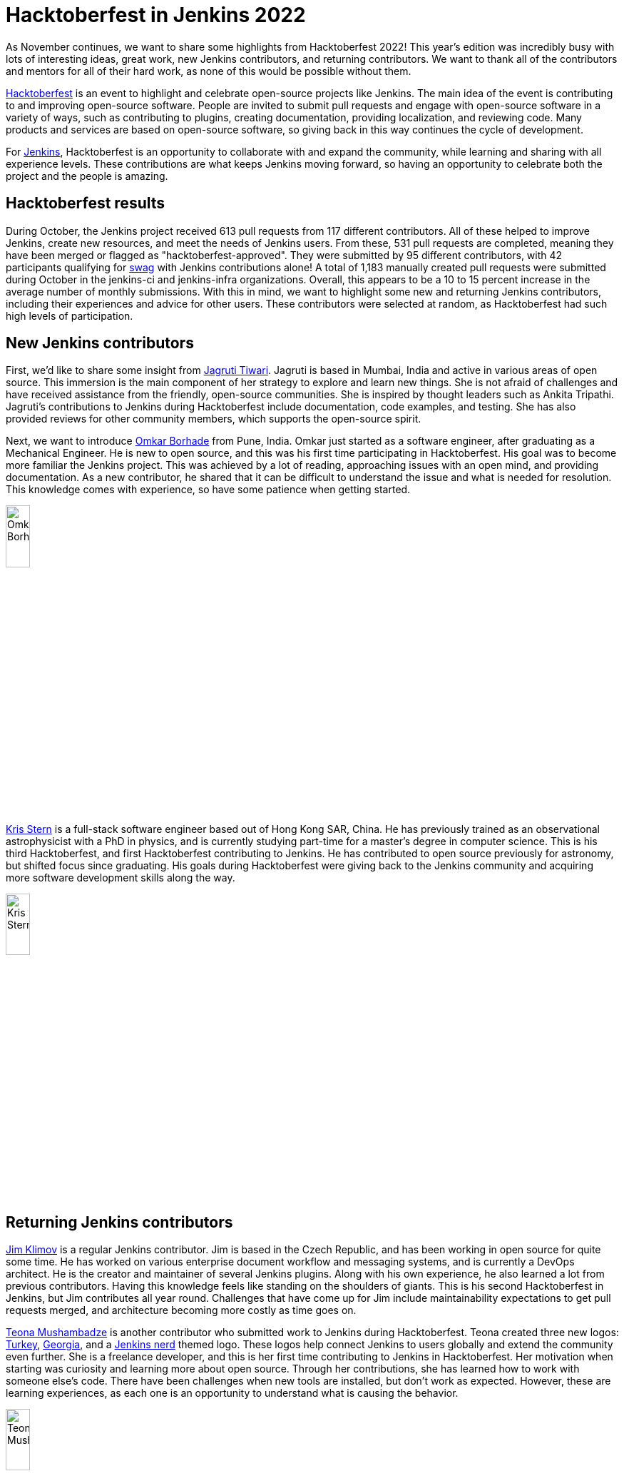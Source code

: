 = Hacktoberfest in Jenkins 2022
:page-tags: hacktoberfest, event, community, newcomer, outreach-programs

:page-author: kmartens27
:page-opengraph: ../../images/images/hacktoberfest/hacktoberfest_2022_social.png

As November continues, we want to share some highlights from Hacktoberfest 2022!
This year's edition was incredibly busy with lots of interesting ideas, great work, new Jenkins contributors, and returning contributors. 
We want to thank all of the contributors and mentors for all of their hard work, as none of this would be possible without them.

link:https://hacktoberfest.com/[Hacktoberfest] is an event to highlight and celebrate open-source projects like Jenkins.
The main idea of the event is contributing to and improving open-source software.
People are invited to submit pull requests and engage with open-source software in a variety of ways, such as contributing to plugins, creating documentation, providing localization, and reviewing code. 
Many products and services are based on open-source software, so giving back in this way continues the cycle of development.

For link:/events/hacktoberfest/faq/[Jenkins], Hacktoberfest is an opportunity to collaborate with and expand the community, while learning and sharing with all experience levels.
These contributions are what keeps Jenkins moving forward, so having an opportunity to celebrate both the project and the people is amazing.

== Hacktoberfest results

During October, the Jenkins project received 613 pull requests from 117 different contributors.
All of these helped to improve Jenkins, create new resources, and meet the needs of Jenkins users.
From these, 531 pull requests are completed, meaning they have been merged or flagged as "hacktoberfest-approved".
They were submitted by 95 different contributors, with 42 participants qualifying for link:https://hacktoberfest.com/participation/#contributors[swag] with Jenkins contributions alone!
A total of 1,183 manually created pull requests were submitted during October in the jenkins-ci and jenkins-infra organizations.
Overall, this appears to be a 10 to 15 percent increase in the average number of monthly submissions.
With this in mind, we want to highlight some new and returning Jenkins contributors, including their experiences and advice for other users.
These contributors were selected at random, as Hacktoberfest had such high levels of participation.

== New Jenkins contributors

First, we'd like to share some insight from link:https://github.com/Jagrutiti[Jagruti Tiwari]. 
Jagruti is based in Mumbai, India and active in various areas of open source.
This immersion is the main component of her strategy to explore and learn new things.
She is not afraid of challenges and have received assistance from the friendly, open-source communities. 
She is inspired by thought leaders such as Ankita Tripathi.
Jagruti's contributions to Jenkins during Hacktoberfest include documentation, code examples, and testing.
She has also provided reviews for other community members, which supports the open-source spirit.

Next, we want to introduce link:https://github.com/OmkarBorhade98[Omkar Borhade] from Pune, India.
Omkar just started as a software engineer, after graduating as a Mechanical Engineer.
He is new to open source, and this was his first time participating in Hacktoberfest.
His goal was to become more familiar the Jenkins project.
This was achieved by a lot of reading, approaching issues with an open mind, and providing documentation.
As a new contributor, he shared that it can be difficult to understand the issue and what is needed for resolution.
This knowledge comes with experience, so have some patience when getting started.

image:/post-images/2022-11-14-hacktoberfest-recap/omkar.png[Omkar Borhade, width=20%]

link:https://github.com/krisstern[Kris Stern] is a full-stack software engineer based out of Hong Kong SAR, China.
He has previously trained as an observational astrophysicist with a PhD in physics, and is currently studying part-time for a master's degree in computer science. 
This is his third Hacktoberfest, and first Hacktoberfest contributing to Jenkins.
He has contributed to open source previously for astronomy, but shifted focus since graduating.
His goals during Hacktoberfest were giving back to the Jenkins community and acquiring more software development skills along the way.

image:/post-images/2022-11-14-hacktoberfest-recap/krisstern.png[Kris Stern, width=20%]

== Returning Jenkins contributors

link:https://github.com/jimklimov[Jim Klimov] is a regular Jenkins contributor.
Jim is based in the Czech Republic, and has been working in open source for quite some time.
He has worked on various enterprise document workflow and messaging systems, and is currently a DevOps architect.
He is the creator and maintainer of several Jenkins plugins.
Along with his own experience, he also learned a lot from previous contributors.
Having this knowledge feels like standing on the shoulders of giants.
This is his second Hacktoberfest in Jenkins, but Jim contributes all year round.
Challenges that have come up for Jim include maintainability expectations to get pull requests merged, and architecture becoming more costly as time goes on.

link:https://github.com/highflyer910[Teona Mushambadze] is another contributor who submitted work to Jenkins during Hacktoberfest.
Teona created three new logos: link:/artwork/#turkey[Turkey], link:/artwork/#georgia[Georgia], and a link:/artwork/#nerd[Jenkins nerd] themed logo.
These logos help connect Jenkins to users globally and extend the community even further.
She is a freelance developer, and this is her first time contributing to Jenkins in Hacktoberfest.
Her motivation when starting was curiosity and learning more about open source.
Through her contributions, she has learned how to work with someone else's code.
There have been challenges when new tools are installed, but don't work as expected.
However, these are learning experiences, as each one is an opportunity to understand what is causing the behavior.

image:/post-images/2022-11-14-hacktoberfest-recap/teona.png[Teona Mushambadze, width=20%]

link:https://github.com/StefanSpieker[Stefan Spieker] is a solutions architect and DevOps engineer from Aachen, Germany.
He has been participating in Hacktoberfest since 2019, with a strong focus on Jenkins core and plugin development.
Hacktoberfest was the trigger to start participating, and Stefan has continued to contribute regularly.
Stefan likes to contribute to open source in his free time and has found that there are always ways to improve.
For Hacktoberfest, this included updating projects that still have spotbugs disabled and adopting a plugin to become a maintainer.
Since he uses open-source software daily, especially in his professional life, Stefan embraces this by giving back as an OSS consumer.
He is an advocate for others contributing to open source, and has encouraged colleagues to participate in any capacity they can.
Stefan feels that the first pull request is always toughest, due to the challenges of setting up an initial environment and meeting approval expectations of a maintainer.

link:https://github.com/kaltepeter[Kayla Altepeter] is a senior engineer from Minneapolis, Minnesota and has been participating in Hacktoberfest since 2018.
Despite having less bandwidth to dedicate to this year, Kayla shared the Hacktoberfest information with her colleagues.
This resulted in another person contributing, which encouraged Kayla to participate in this year's event.
Open source is mission critical for her own fun projects and the projects built at work.
Kayla contributes to Jenkins because Jenkins is how product code is delivered.
She also shared that Jenkins maintainers have been responsive and helpful when it comes to creating, reviewing, and merging pull requests.
This collaboration is a hallmark of open source and important to the continued progress of Jenkins.

image:/post-images/2022-11-14-hacktoberfest-recap/kayla.png[Kayla Altepeter, width=20%]

== Contributor insights

[quote,Jagruti Tiwari]
____
The thrill you get from knowing that countless people are using something you built is something a swag can never match.

If an issue is too hard to solve at the moment, take a break from it and try out a different one.
____

[quote,Omkar Borhade]
____
Contributing to open source also gives a feeling of satisfaction that the projects you are contributing to are used by several people on this planet and your contributions are benefiting them in one way or another.

When you are new, it does feel scary and confusing. 
Patience is important in the beginning.
Don't be afraid to ask your doubts.
Find good first issues that you are comfortable with.

Since, my all contributions for this Hacktoberfest were to Jenkins project, I would like to thank Jenkins and team to accepts my commits, guiding me in the resolution of issues and helping me to learn and grow by the means of the project.
____

[quote,Teona Mushambadze]
____
For people hesitating, there is nothing to fear.
Start with the easiest issues, and step after step it gets more fun.
You will notice how you grow as a developer.
____

[quote,Kris Stern]
____ 
I think open source is important because besides its utility it is also a great way to organize knowledge and to build communities with a common set of interests or purposes. 

Sometimes engaging in open source means tinkering with new tech and going at it alone.
It is challenging at times but also tremendously rewarding. 

Sometimes it is hard to get started, and it takes time and perseverance to make things work the way they are intended. 
____

[quote, Jim Klimov]
____
Find a project that interests you, with technologies or approaches you want to learn, go tinker, and post pull requests.

In any case, you would learn more about the world, project, yourself, interactions and patience.

Documentation is one area almost everyone can do better, and almost anyone can help improve.
It is easy to overlook something as "apparent" after a decade of experience with a project when it is really non-trivial for a newcomer.

In case of Jenkins core, plugin or shared library contributions, keep in mind that Java IDEs like NetBeans or IDEA can be very helpful to step through the server sources with a debugger.
Peppering code with temporary `printlns` only goes so far, sometimes you will need real tools.
____

[quote, Stefan Spieker]
____
To those that hesitate: I encourage everyone to try it out.
We have within Jenkins a great community, which tries to help so that the PR also gets merged eventually.
____

[quote, Kayla Altepeter]
____
If you are afraid to contribute, find a repo with clear steps to remove that hurdle and just try to set it up locally.
If you can do that, you can open a pull request and someone will probably offer to help if you get stuck.
Finding orgs that have a good chat or helpful maintainers makes it easier.

Fixing a small bug that affects you is great because you know the issue.
____
